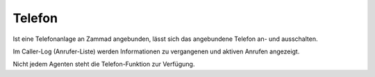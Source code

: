 Telefon
===========================

.. image:: images/gettingstarted/Abb4-Callerlog.jpg

Ist eine Telefonanlage an Zammad angebunden, lässt sich das angebundene Telefon an- und ausschalten. 

Im Caller-Log (Anrufer-Liste) werden Informationen zu vergangenen und aktiven Anrufen angezeigt.

Nicht jedem Agenten steht die Telefon-Funktion zur Verfügung.
